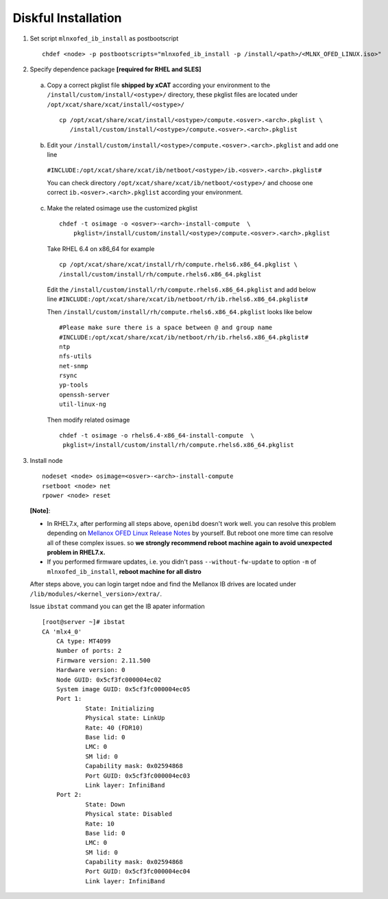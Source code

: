 Diskful Installation
====================

1. Set script ``mlnxofed_ib_install`` as postbootscript ::

	chdef <node> -p postbootscripts="mlnxofed_ib_install -p /install/<path>/<MLNX_OFED_LINUX.iso>" 
	
2. Specify dependence package **[required for RHEL and SLES]**

  a) Copy a correct pkglist file **shipped by xCAT**  according your environment to the ``/install/custom/install/<ostype>/`` directory, these pkglist files are located under ``/opt/xcat/share/xcat/install/<ostype>/`` ::

	cp /opt/xcat/share/xcat/install/<ostype>/compute.<osver>.<arch>.pkglist \
	   /install/custom/install/<ostype>/compute.<osver>.<arch>.pkglist

  b) Edit your ``/install/custom/install/<ostype>/compute.<osver>.<arch>.pkglist`` and add one line 
  
   ``#INCLUDE:/opt/xcat/share/xcat/ib/netboot/<ostype>/ib.<osver>.<arch>.pkglist#``
  
   You can check directory ``/opt/xcat/share/xcat/ib/netboot/<ostype>/`` and choose one correct ``ib.<osver>.<arch>.pkglist`` according your environment.
 
	
  c) Make the related osimage use the customized pkglist ::

	chdef -t osimage -o <osver>-<arch>-install-compute  \
	    pkglist=/install/custom/install/<ostype>/compute.<osver>.<arch>.pkglist
		
    Take RHEL 6.4 on x86_64 for example ::

        cp /opt/xcat/share/xcat/install/rh/compute.rhels6.x86_64.pkglist \
        /install/custom/install/rh/compute.rhels6.x86_64.pkglist
 
    Edit the ``/install/custom/install/rh/compute.rhels6.x86_64.pkglist`` and add below line   
    ``#INCLUDE:/opt/xcat/share/xcat/ib/netboot/rh/ib.rhels6.x86_64.pkglist#`` 
  
    Then ``/install/custom/install/rh/compute.rhels6.x86_64.pkglist`` looks like below ::
  
        #Please make sure there is a space between @ and group name
        #INCLUDE:/opt/xcat/share/xcat/ib/netboot/rh/ib.rhels6.x86_64.pkglist#
        ntp
        nfs-utils
        net-snmp
        rsync
        yp-tools
        openssh-server
        util-linux-ng

    Then modify related osimage ::
  
        chdef -t osimage -o rhels6.4-x86_64-install-compute  \
         pkglist=/install/custom/install/rh/compute.rhels6.x86_64.pkglist
		
3. Install node ::

	nodeset <node> osimage=<osver>-<arch>-install-compute
	rsetboot <node> net
	rpower <node> reset

  **[Note]**: 

  * In RHEL7.x, after performing all steps above, ``openibd`` doesn't work well. you can resolve this problem depending on `Mellanox OFED Linux Release Notes <http://www.mellanox.com/related-docs/prod_software/Mellanox_OFED_Linux_Release_Notes_3_1-1_0_5.pdf>`_ by yourself. But reboot one more time can resolve all of these complex issues. so **we strongly recommend reboot machine again to avoid unexpected problem in RHEL7.x.**  

  * If you performed firmware updates, i.e. you didn't pass ``--without-fw-update`` to option ``-m`` of ``mlnxofed_ib_install``, **reboot machine for all distro**

  After steps above, you can login target ndoe and find the Mellanox IB drives are located under ``/lib/modules/<kernel_version>/extra/``. 

  Issue ``ibstat`` command you can get the IB apater information ::

    [root@server ~]# ibstat
    CA 'mlx4_0'
        CA type: MT4099
        Number of ports: 2
        Firmware version: 2.11.500
        Hardware version: 0
        Node GUID: 0x5cf3fc000004ec02
        System image GUID: 0x5cf3fc000004ec05
        Port 1:
                State: Initializing
                Physical state: LinkUp
                Rate: 40 (FDR10)
                Base lid: 0
                LMC: 0
                SM lid: 0
                Capability mask: 0x02594868
                Port GUID: 0x5cf3fc000004ec03
                Link layer: InfiniBand
        Port 2:
                State: Down
                Physical state: Disabled
                Rate: 10
                Base lid: 0
                LMC: 0
                SM lid: 0
                Capability mask: 0x02594868
                Port GUID: 0x5cf3fc000004ec04
                Link layer: InfiniBand
